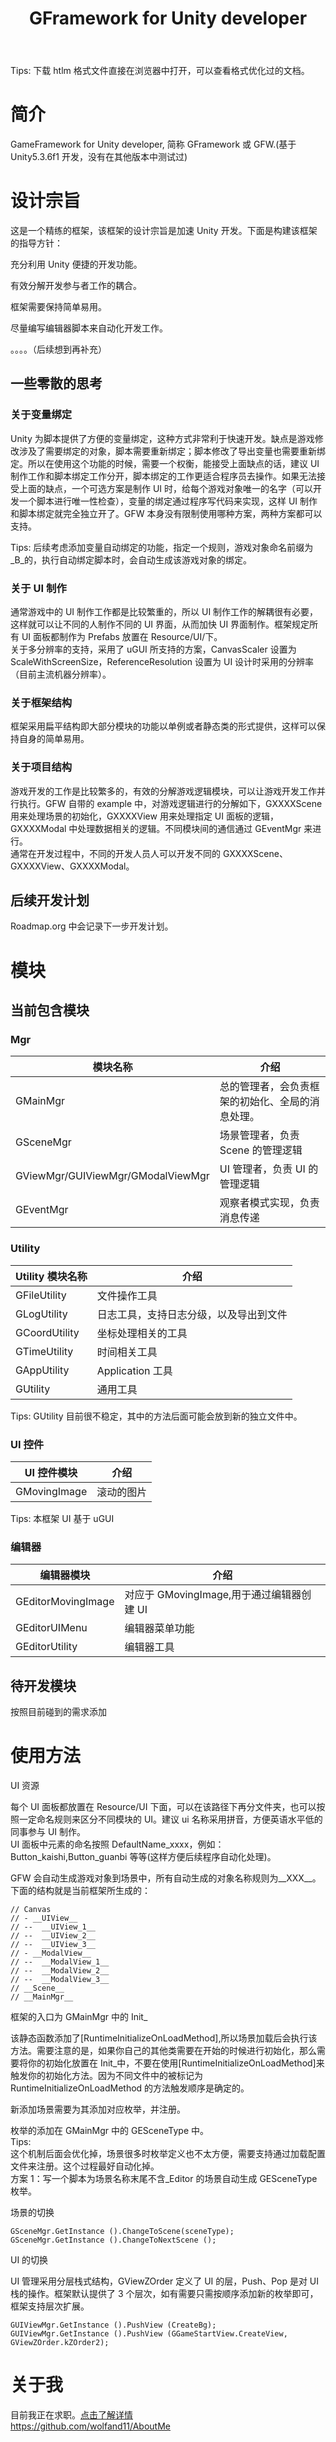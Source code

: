 #+TITLE: GFramework for Unity developer
#+OPTIONS: ^:{}
#+OPTIONS: \n:t 
#+HTML_HEAD: <link rel="stylesheet" href="http://orgmode.org/org-manual.css" type="text/css" />
Tips: 下载 htlm 格式文件直接在浏览器中打开，可以查看格式优化过的文档。
* 简介
GameFramework for Unity developer, 简称 GFramework 或 GFW.(基于 Unity5.3.6f1 开发，没有在其他版本中测试过)
* 设计宗旨
这是一个精练的框架，该框架的设计宗旨是加速 Unity 开发。下面是构建该框架的指导方针：
***** 充分利用 Unity 便捷的开发功能。
***** 有效分解开发参与者工作的耦合。
***** 框架需要保持简单易用。
***** 尽量编写编辑器脚本来自动化开发工作。
。。。。（后续想到再补充）

** 一些零散的思考
*** 关于变量绑定
Unity 为脚本提供了方便的变量绑定，这种方式非常利于快速开发。缺点是游戏修改涉及了需要绑定的对象，脚本需要重新绑定；脚本修改了导出变量也需要重新绑定。所以在使用这个功能的时候，需要一个权衡，能接受上面缺点的话，建议 UI 制作工作和脚本绑定工作分开，脚本绑定的工作更适合程序员去操作。如果无法接受上面的缺点，一个可选方案是制作 UI 时，给每个游戏对象唯一的名字（可以开发一个脚本进行唯一性检查），变量的绑定通过程序写代码来实现，这样 UI 制作和脚本绑定就完全独立开了。GFW 本身没有限制使用哪种方案，两种方案都可以支持。

Tips: 后续考虑添加变量自动绑定的功能，指定一个规则，游戏对象命名前缀为_B_的，执行自动绑定脚本时，会自动生成该游戏对象的绑定。
*** 关于 UI 制作 
通常游戏中的 UI 制作工作都是比较繁重的，所以 UI 制作工作的解耦很有必要，这样就可以让不同的人制作不同的 UI 界面，从而加快 UI 界面制作。框架规定所有 UI 面板都制作为 Prefabs 放置在 Resource/UI/下。
关于多分辨率的支持，采用了 uGUI 所支持的方案，CanvasScaler 设置为 ScaleWithScreenSize，ReferenceResolution 设置为 UI 设计时采用的分辨率（目前主流机器分辨率）。
*** 关于框架结构
框架采用扁平结构即大部分模块的功能以单例或者静态类的形式提供，这样可以保持自身的简单易用。
*** 关于项目结构
游戏开发的工作是比较繁多的，有效的分解游戏逻辑模块，可以让游戏开发工作并行执行。GFW 自带的 example 中，对游戏逻辑进行的分解如下，GXXXXScene 用来处理场景的初始化，GXXXXView 用来处理指定 UI 面板的逻辑，GXXXXModal 中处理数据相关的逻辑。不同模块间的通信通过 GEventMgr 来进行。
通常在开发过程中，不同的开发人员人可以开发不同的 GXXXXScene、GXXXXView、GXXXXModal。

** 后续开发计划
Roadmap.org 中会记录下一步开发计划。
* 模块
** 当前包含模块
*** Mgr
| 模块名称                          | 介绍                                             |
|-----------------------------------+--------------------------------------------------|
| GMainMgr                          | 总的管理者，会负责框架的初始化、全局的消息处理。 |
| GSceneMgr                         | 场景管理者，负责 Scene 的管理逻辑                |
| GViewMgr/GUIViewMgr/GModalViewMgr | UI 管理者，负责 UI 的管理逻辑                    |
| GEventMgr                         | 观察者模式实现，负责消息传递                                   |
*** Utility
| Utility 模块名称 | 介绍                                   |
|------------------+----------------------------------------|
| GFileUtility     | 文件操作工具                           |
| GLogUtility      | 日志工具，支持日志分级，以及导出到文件 |
| GCoordUtility    | 坐标处理相关的工具                     |
| GTimeUtility     | 时间相关工具                           |
| GAppUtility      | Application 工具                    |
| GUtility         | 通用工具                               |

Tips: GUtility 目前很不稳定，其中的方法后面可能会放到新的独立文件中。
*** UI 控件
| UI 控件模块         | 介绍       |
|--------------------+------------|
| GMovingImage       | 滚动的图片 |
Tips: 本框架 UI 基于 uGUI
*** 编辑器
| 编辑器模块         | 介绍                                    |
|--------------------+-----------------------------------------|
| GEditorMovingImage | 对应于 GMovingImage,用于通过编辑器创建 UI |
| GEditorUIMenu      | 编辑器菜单功能                          |
| GEditorUtility     | 编辑器工具                                   |

** 待开发模块
按照目前碰到的需求添加
* 使用方法
**** UI 资源
每个 UI 面板都放置在 Resource/UI 下面，可以在该路径下再分文件夹，也可以按照一定命名规则来区分不同模块的 UI。建议 ui 名称采用拼音，方便英语水平低的同事参与 UI 制作。
UI 面板中元素的命名按照 DefaultName_xxxx，例如：Button_kaishi,Button_guanbi 等等(这样方便后续程序自动化处理)。
**** GFW 会自动生成游戏对象到场景中，所有自动生成的对象名称规则为__XXX__。下面的结构就是当前框架所生成的：
#+BEGIN_EXAMPLE
// Canvas
// - __UIView__
// --  __UIView_1__
// --  __UIView_2__
// --  __UIView_3__
// - __ModalView__
// --  __ModalView_1__
// --  __ModalView_2__
// --  __ModalView_3__
// __Scene__
// __MainMgr__
#+END_EXAMPLE
**** 框架的入口为 GMainMgr 中的 Init_
该静态函数添加了[RuntimeInitializeOnLoadMethod],所以场景加载后会执行该方法。需要注意的是，如果你自己的其他类需要在开始的时候进行初始化，那么需要将你的初始化放置在 Init_中，不要在使用[RuntimeInitializeOnLoadMethod]来触发你的初始化方法。因为不同文件中的被标记为 RuntimeInitializeOnLoadMethod 的方法触发顺序是确定的。
**** 新添加场景需要为其添加对应枚举，并注册。
枚举的添加在 GMainMgr 中的 GESceneType 中。
Tips:
这个机制后面会优化掉，场景很多时枚举定义也不太方便，需要支持通过加载配置文件来注册。这个过程最好自动化掉。
方案 1：写一个脚本为场景名称末尾不含_Editor 的场景自动生成 GESceneType 枚举。
**** 场景的切换
#+BEGIN_SRC c#
GSceneMgr.GetInstance ().ChangeToScene(sceneType);
GSceneMgr.GetInstance ().ChangeToNextScene ();
#+END_SRC
**** UI 的切换
UI 管理采用分层栈式结构，GViewZOrder 定义了 UI 的层，Push、Pop 是对 UI 栈的操作。框架默认提供了 3 个层次，如有需要只需按顺序添加新的枚举即可，框架支持层次扩展。
#+BEGIN_SRC c#
GUIViewMgr.GetInstance ().PushView (CreateBg);
GUIViewMgr.GetInstance ().PushView (GGameStartView.CreateView, GViewZOrder.kZOrder2);
#+END_SRC
* 关于我
目前我正在求职。[[https://github.com/wolfand11/AboutMe][点击了解详情]]
https://github.com/wolfand11/AboutMe
